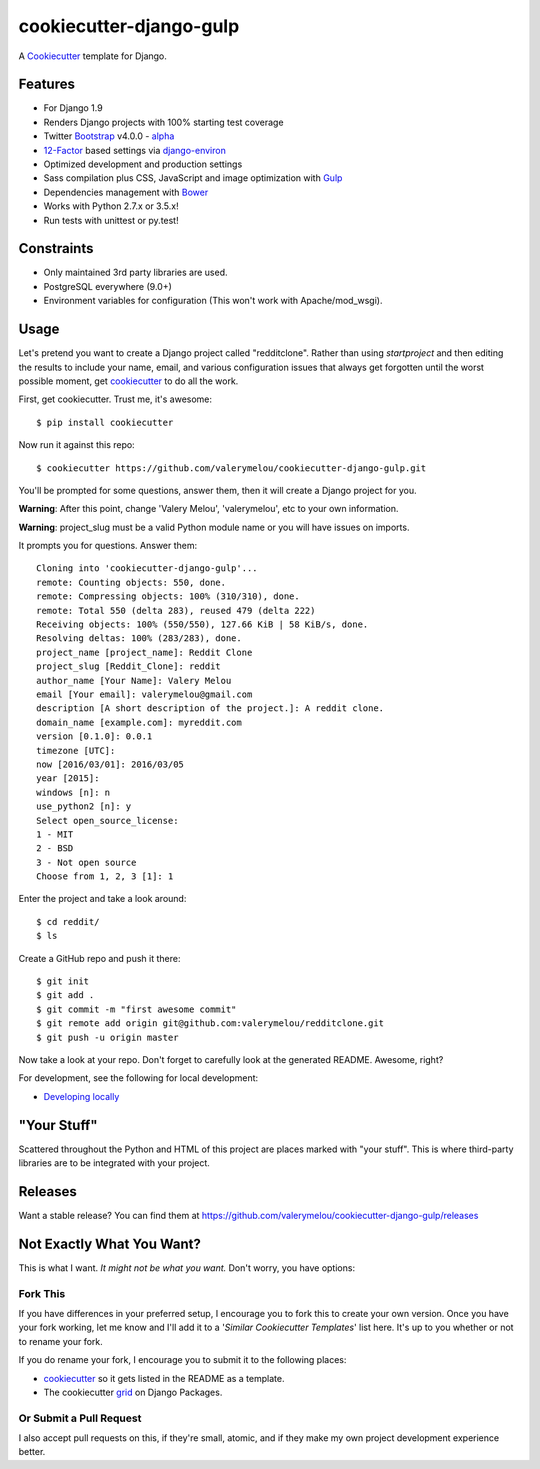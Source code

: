 cookiecutter-django-gulp
========================

.. image:: https://requires.io/github/valerymelou/cookiecutter-django-gulp/requirements.svg?branch=master
     :target: https://requires.io/github/valerymelou/cookiecutter-django-gulp/requirements/?branch=master
     :alt: Requirements Status

.. image:: https://travis-ci.org/valerymelou/cookiecutter-django-gulp.svg?branch=master
     :target: https://travis-ci.org/valerymelou/cookiecutter-django-gulp
     :alt: Build Status

A Cookiecutter_ template for Django.

.. _cookiecutter: https://github.com/audreyr/cookiecutter


Features
--------

* For Django 1.9
* Renders Django projects with 100% starting test coverage
* Twitter Bootstrap_ v4.0.0 - alpha_
* 12-Factor_ based settings via django-environ_
* Optimized development and production settings
* Sass compilation plus CSS, JavaScript and image optimization with Gulp_
* Dependencies management with Bower_
* Works with Python 2.7.x or 3.5.x!
* Run tests with unittest or py.test!

.. _Bootstrap: https://github.com/twbs/bootstrap
.. _alpha: http://blog.getbootstrap.com/2015/08/19/bootstrap-4-alpha/
.. _12-Factor: http://12factor.net/
.. _django-environ: https://github.com/joke2k/django-environ
.. _Gulp: http://gulpjs.com/
.. _Bower: http://bower.io/


Constraints
-----------

* Only maintained 3rd party libraries are used.
* PostgreSQL everywhere (9.0+)
* Environment variables for configuration (This won't work with Apache/mod_wsgi).


Usage
------

Let's pretend you want to create a Django project called "redditclone". Rather than using `startproject`
and then editing the results to include your name, email, and various configuration issues that always get forgotten until the worst possible moment, get cookiecutter_ to do all the work.

First, get cookiecutter. Trust me, it's awesome::

    $ pip install cookiecutter

Now run it against this repo::

    $ cookiecutter https://github.com/valerymelou/cookiecutter-django-gulp.git

You'll be prompted for some questions, answer them, then it will create a Django project for you.


**Warning**: After this point, change 'Valery Melou', 'valerymelou', etc to your own information.

**Warning**: project_slug must be a valid Python module name or you will have issues on imports.

It prompts you for questions. Answer them::

    Cloning into 'cookiecutter-django-gulp'...
    remote: Counting objects: 550, done.
    remote: Compressing objects: 100% (310/310), done.
    remote: Total 550 (delta 283), reused 479 (delta 222)
    Receiving objects: 100% (550/550), 127.66 KiB | 58 KiB/s, done.
    Resolving deltas: 100% (283/283), done.
    project_name [project_name]: Reddit Clone
    project_slug [Reddit_Clone]: reddit
    author_name [Your Name]: Valery Melou
    email [Your email]: valerymelou@gmail.com
    description [A short description of the project.]: A reddit clone.
    domain_name [example.com]: myreddit.com
    version [0.1.0]: 0.0.1
    timezone [UTC]:
    now [2016/03/01]: 2016/03/05
    year [2015]:
    windows [n]: n
    use_python2 [n]: y
    Select open_source_license:
    1 - MIT
    2 - BSD
    3 - Not open source
    Choose from 1, 2, 3 [1]: 1

Enter the project and take a look around::

    $ cd reddit/
    $ ls

Create a GitHub repo and push it there::

    $ git init
    $ git add .
    $ git commit -m "first awesome commit"
    $ git remote add origin git@github.com:valerymelou/redditclone.git
    $ git push -u origin master

Now take a look at your repo. Don't forget to carefully look at the generated README. Awesome, right?

For development, see the following for local development:

* `Developing locally`_

.. _`Developing locally`: http://cookiecutter-django-gulp.readthedocs.org/en/latest/developing-locally.html


"Your Stuff"
-------------

Scattered throughout the Python and HTML of this project are places marked with "your stuff". This is where third-party libraries are to be integrated with your project.

Releases
--------

Want a stable release? You can find them at https://github.com/valerymelou/cookiecutter-django-gulp/releases


Not Exactly What You Want?
---------------------------

This is what I want. *It might not be what you want.* Don't worry, you have options:

Fork This
~~~~~~~~~~

If you have differences in your preferred setup, I encourage you to fork this to create your own version.
Once you have your fork working, let me know and I'll add it to a '*Similar Cookiecutter Templates*' list here.
It's up to you whether or not to rename your fork.

If you do rename your fork, I encourage you to submit it to the following places:

* cookiecutter_ so it gets listed in the README as a template.
* The cookiecutter grid_ on Django Packages.

.. _cookiecutter: https://github.com/audreyr/cookiecutter
.. _grid: https://www.djangopackages.com/grids/g/cookiecutters/

Or Submit a Pull Request
~~~~~~~~~~~~~~~~~~~~~~~~~

I also accept pull requests on this, if they're small, atomic, and if they make my own project development
experience better.
